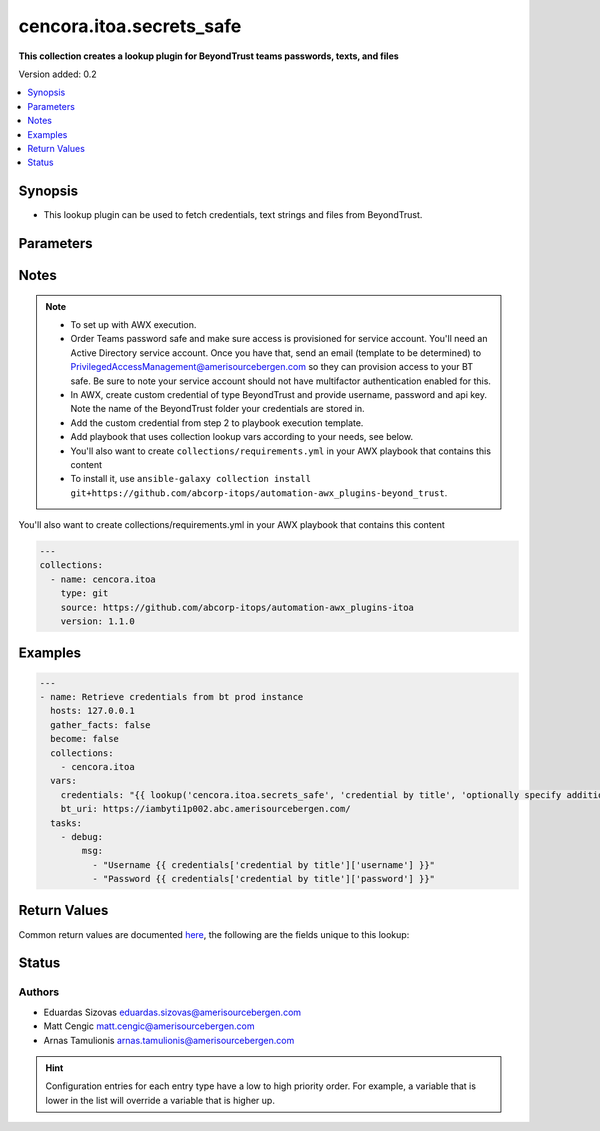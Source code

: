 .. _cencora.itoa.secrets_safe_lookup:


*************************
cencora.itoa.secrets_safe
*************************

**This collection creates a lookup plugin for BeyondTrust teams passwords, texts, and files**


Version added: 0.2

.. contents::
   :local:
   :depth: 1


Synopsis
--------
- This lookup plugin can be used to fetch credentials, text strings and files from BeyondTrust.




Parameters
----------

.. raw:: html

    <table  border=0 cellpadding=0 class="documentation-table">
        <tr>
            <th colspan="1">Parameter</th>
            <th>Choices/<font color="blue">Defaults</font></th>
                <th>Configuration</th>
            <th width="100%">Comments</th>
        </tr>
            <tr>
                <td colspan="1">
                    <div class="ansibleOptionAnchor" id="parameter-"></div>
                    <b>_terms</b>
                    <a class="ansibleOptionLink" href="#parameter-" title="Permalink to this option"></a>
                    <div style="font-size: small">
                        <span style="color: purple">-</span>
                         / <span style="color: red">required</span>
                    </div>
                </td>
                <td>
                </td>
                    <td>
                    </td>
                <td>
                        <div>credential titles to fetch</div>
                        <div>can be specified with folder name e.g. folder/my_creds</div>
                </td>
            </tr>
            <tr>
                <td colspan="1">
                    <div class="ansibleOptionAnchor" id="parameter-"></div>
                    <b>bt_apikey</b>
                    <a class="ansibleOptionLink" href="#parameter-" title="Permalink to this option"></a>
                    <div style="font-size: small">
                        <span style="color: purple">string</span>
                         / <span style="color: red">required</span>
                    </div>
                </td>
                <td>
                </td>
                    <td>
                                <div>env:BT_APIKEY</div>
                                <div>var: bt_apikey</div>
                    </td>
                <td>
                        <div>API key. If not set <code>BT_APIKEY</code> environment variable will be used.</div>
                </td>
            </tr>
            <tr>
                <td colspan="1">
                    <div class="ansibleOptionAnchor" id="parameter-"></div>
                    <b>bt_cert_verify</b>
                    <a class="ansibleOptionLink" href="#parameter-" title="Permalink to this option"></a>
                    <div style="font-size: small">
                        <span style="color: purple">string</span>
                    </div>
                </td>
                <td>
                        <b>Default:</b><br/><div style="color: blue">"no"</div>
                </td>
                    <td>
                                <div>env:BT_CERT_VERIFY</div>
                                <div>var: bt_cert_verify</div>
                    </td>
                <td>
                        <div>Path to cert file, otherwise set to False to disable certificate checking. If not set <code>BT_CERT_VERIFY</code> environment variable will be used.</div>
                </td>
            </tr>
            <tr>
                <td colspan="1">
                    <div class="ansibleOptionAnchor" id="parameter-"></div>
                    <b>bt_folder</b>
                    <a class="ansibleOptionLink" href="#parameter-" title="Permalink to this option"></a>
                    <div style="font-size: small">
                        <span style="color: purple">string</span>
                    </div>
                </td>
                <td>
                        <b>Default:</b><br/><div style="color: blue">""</div>
                </td>
                    <td>
                                <div>env:BT_FOLDER</div>
                                <div>var: bt_folder</div>
                    </td>
                <td>
                        <div>folder location in BeyondTrust. If not set <code>BT_FOLDER</code> environment variable will be used.</div>
                        <div>if folder is specified in term this is optional</div>
                </td>
            </tr>
            <tr>
                <td colspan="1">
                    <div class="ansibleOptionAnchor" id="parameter-"></div>
                    <b>bt_password</b>
                    <a class="ansibleOptionLink" href="#parameter-" title="Permalink to this option"></a>
                    <div style="font-size: small">
                        <span style="color: purple">string</span>
                         / <span style="color: red">required</span>
                    </div>
                </td>
                <td>
                </td>
                    <td>
                                <div>env:BT_PASSWORD</div>
                                <div>var: bt_password</div>
                    </td>
                <td>
                        <div>Password. If not set <code>BT_PASSWORD</code> environment variable will be used.</div>
                </td>
            </tr>
            <tr>
                <td colspan="1">
                    <div class="ansibleOptionAnchor" id="parameter-"></div>
                    <b>bt_uri</b>
                    <a class="ansibleOptionLink" href="#parameter-" title="Permalink to this option"></a>
                    <div style="font-size: small">
                        <span style="color: purple">string</span>
                         / <span style="color: red">required</span>
                    </div>
                </td>
                <td>
                </td>
                    <td>
                                <div>env:BT_URI</div>
                                <div>var: bt_uri</div>
                    </td>
                <td>
                        <div>Base uri. If not set <code>BT_URI</code> environment variable will be used.</div>
                </td>
            </tr>
            <tr>
                <td colspan="1">
                    <div class="ansibleOptionAnchor" id="parameter-"></div>
                    <b>bt_username</b>
                    <a class="ansibleOptionLink" href="#parameter-" title="Permalink to this option"></a>
                    <div style="font-size: small">
                        <span style="color: purple">string</span>
                         / <span style="color: red">required</span>
                    </div>
                </td>
                <td>
                </td>
                    <td>
                                <div>env:BT_USERNAME</div>
                                <div>var: bt_username</div>
                    </td>
                <td>
                        <div>Username. If not set <code>BT_USERNAME</code> environment variable will be used.</div>
                </td>
            </tr>
    </table>
    <br/>


Notes
-----

.. note::
   - To set up with AWX execution.
   - Order Teams password safe and make sure access is provisioned for service account. You'll need an Active Directory service account. Once you have that, send an email (template to be determined) to PrivilegedAccessManagement@amerisourcebergen.com so they can provision access to your BT safe. Be sure to note your service account should not have multifactor authentication enabled for this.
   - In AWX, create custom credential of type BeyondTrust and provide username, password and api key. Note the name of the BeyondTrust folder your credentials are stored in.
   - Add the custom credential from step 2 to playbook execution template.
   - Add playbook that uses collection lookup vars according to your needs, see below.
   - You'll also want to create ``collections/requirements.yml`` in your AWX playbook that contains this content
   - To install it, use ``ansible-galaxy collection install git+https://github.com/abcorp-itops/automation-awx_plugins-beyond_trust``.

You'll also want to create collections/requirements.yml in your AWX playbook that contains this content

.. code-block:: yaml

    ---
    collections:
      - name: cencora.itoa
        type: git
        source: https://github.com/abcorp-itops/automation-awx_plugins-itoa
        version: 1.1.0


Examples
--------

.. code-block:: yaml

    ---
    - name: Retrieve credentials from bt prod instance
      hosts: 127.0.0.1
      gather_facts: false
      become: false
      collections:
        - cencora.itoa
      vars:
        credentials: "{{ lookup('cencora.itoa.secrets_safe', 'credential by title', 'optionally specify additional credential by title here', bt_folder='AWX Vault') }}"
        bt_uri: https://iambyti1p002.abc.amerisourcebergen.com/ 
      tasks:
        - debug:
            msg:
              - "Username {{ credentials['credential by title']['username'] }}"
              - "Password {{ credentials['credential by title']['password'] }}"



Return Values
-------------
Common return values are documented `here <https://docs.ansible.com/ansible/latest/reference_appendices/common_return_values.html#common-return-values>`_, the following are the fields unique to this lookup:

.. raw:: html

    <table border=0 cellpadding=0 class="documentation-table">
        <tr>
            <th colspan="2">Key</th>
            <th>Returned</th>
            <th width="100%">Description</th>
        </tr>
            <tr>
                <td colspan="2">
                    <div class="ansibleOptionAnchor" id="return-"></div>
                    <b>cred_title</b>
                    <a class="ansibleOptionLink" href="#return-" title="Permalink to this return value"></a>
                    <div style="font-size: small">
                      <span style="color: purple">dictionary</span>
                    </div>
                </td>
                <td>always</td>
                <td>
                            <div>Credential title as specified in the request e.g. &#x27;folder/my_creds&#x27;</div>
                    <br/>
                </td>
            </tr>
                                <tr>
                    <td class="elbow-placeholder">&nbsp;</td>
                <td colspan="1">
                    <div class="ansibleOptionAnchor" id="return-"></div>
                    <b>file</b>
                    <a class="ansibleOptionLink" href="#return-" title="Permalink to this return value"></a>
                    <div style="font-size: small">
                      <span style="color: purple">string</span>
                    </div>
                </td>
                <td>when supported</td>
                <td>
                            <div>File data encoded in base64.</div>
                    <br/>
                        <div style="font-size: smaller"><b>Sample:</b></div>
                        <div style="font-size: smaller; color: blue; word-wrap: break-word; word-break: break-all;">TWFueSBoYW5kcyBtYWtlIGxpZ2h0IHdvcmsu</div>
                </td>
            </tr>
            <tr>
                    <td class="elbow-placeholder">&nbsp;</td>
                <td colspan="1">
                    <div class="ansibleOptionAnchor" id="return-"></div>
                    <b>password</b>
                    <a class="ansibleOptionLink" href="#return-" title="Permalink to this return value"></a>
                    <div style="font-size: small">
                      <span style="color: purple">string</span>
                    </div>
                </td>
                <td>when supported</td>
                <td>
                            <div>Password</div>
                    <br/>
                        <div style="font-size: smaller"><b>Sample:</b></div>
                        <div style="font-size: smaller; color: blue; word-wrap: break-word; word-break: break-all;">another_random_password</div>
                </td>
            </tr>
            <tr>
                    <td class="elbow-placeholder">&nbsp;</td>
                <td colspan="1">
                    <div class="ansibleOptionAnchor" id="return-"></div>
                    <b>text</b>
                    <a class="ansibleOptionLink" href="#return-" title="Permalink to this return value"></a>
                    <div style="font-size: small">
                      <span style="color: purple">string</span>
                    </div>
                </td>
                <td>when supported</td>
                <td>
                            <div>Contents of text secret.</div>
                    <br/>
                        <div style="font-size: smaller"><b>Sample:</b></div>
                        <div style="font-size: smaller; color: blue; word-wrap: break-word; word-break: break-all;">Lorem ipsum dolor sit amet, consectetur adipiscing elit</div>
                </td>
            </tr>
            <tr>
                    <td class="elbow-placeholder">&nbsp;</td>
                <td colspan="1">
                    <div class="ansibleOptionAnchor" id="return-"></div>
                    <b>username</b>
                    <a class="ansibleOptionLink" href="#return-" title="Permalink to this return value"></a>
                    <div style="font-size: small">
                      <span style="color: purple">string</span>
                    </div>
                </td>
                <td>when supported</td>
                <td>
                            <div>Username</div>
                    <br/>
                        <div style="font-size: smaller"><b>Sample:</b></div>
                        <div style="font-size: smaller; color: blue; word-wrap: break-word; word-break: break-all;">svc_ansible</div>
                </td>
            </tr>

    </table>
    <br/><br/>


Status
------


Authors
~~~~~~~

- Eduardas Sizovas eduardas.sizovas@amerisourcebergen.com
- Matt Cengic matt.cengic@amerisourcebergen.com
- Arnas Tamulionis arnas.tamulionis@amerisourcebergen.com


.. hint::
    Configuration entries for each entry type have a low to high priority order. For example, a variable that is lower in the list will override a variable that is higher up.
